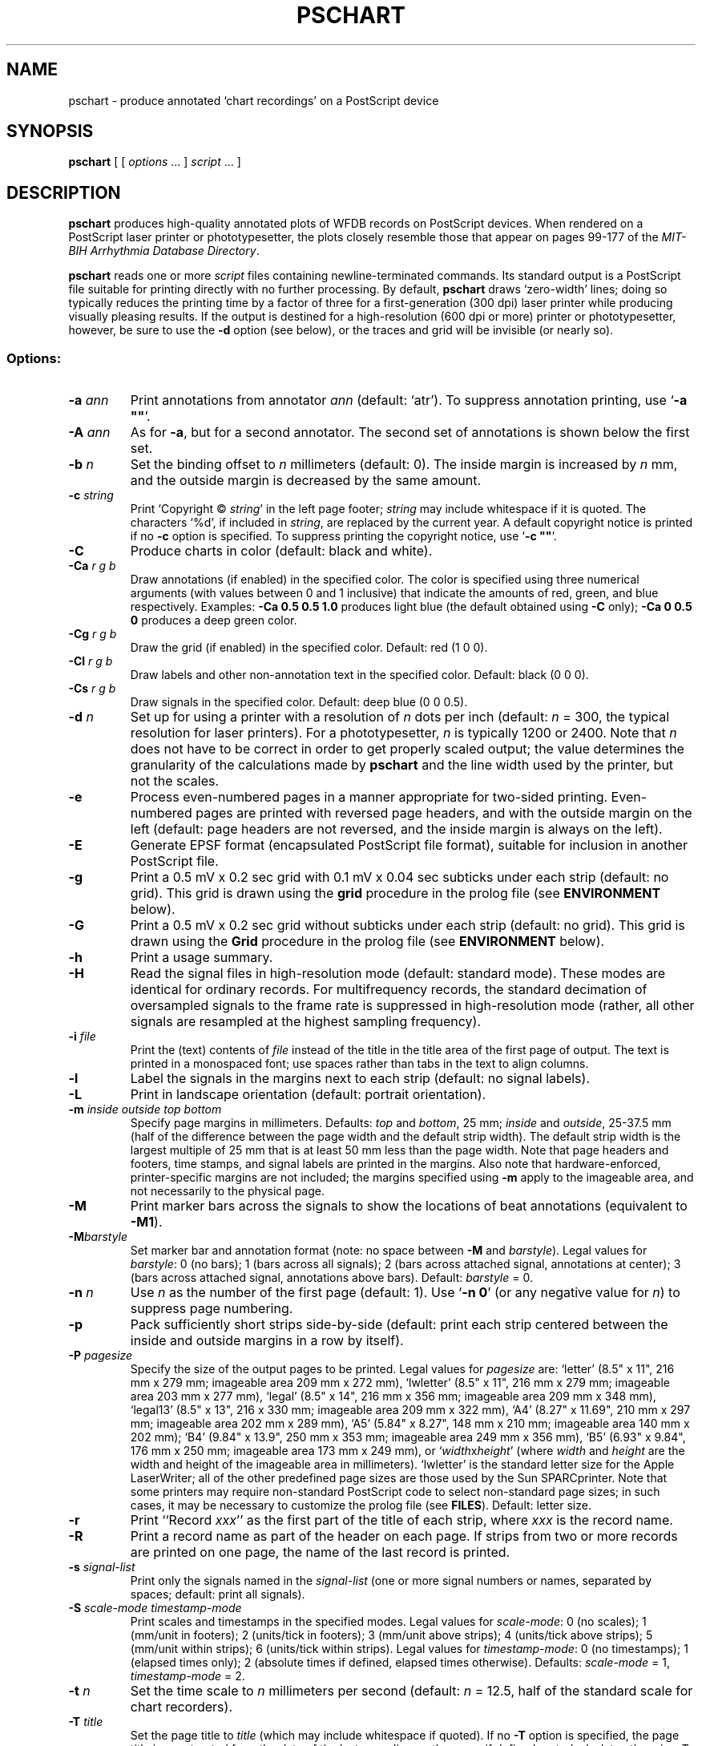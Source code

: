.TH PSCHART 1 "7 January 2009" "WFDB 10.3.12" "WFDB Applications Guide"
.SH NAME
pschart \- produce annotated `chart recordings' on a PostScript device
.SH SYNOPSIS
\fBpschart\fR [ [ \fIoptions\fR ... ] \fIscript\fR ... ]
.SH DESCRIPTION
.PP
\fBpschart\fR produces high-quality annotated plots of WFDB records
on PostScript devices.  When rendered on a PostScript laser printer or
phototypesetter, the plots closely resemble those that appear on pages 99\-177
of the \fIMIT-BIH Arrhythmia Database Directory\fR.
.PP
\fBpschart\fR reads one or more \fIscript\fR files containing
newline-terminated commands.  Its standard output is a PostScript file suitable
for printing directly with no further processing.  By default, \fBpschart\fR
draws `zero-width' lines;  doing so typically reduces the printing time by a
factor of three for a first-generation (300 dpi) laser printer while producing
visually pleasing results.  If the output is destined for a high-resolution
(600 dpi or more) printer or phototypesetter, however, be sure to use the
\fB-d\fR option (see below), or the traces and grid will be invisible (or
nearly so).
.SS Options:
.TP
\fB-a\fR \fIann\fR
Print annotations from annotator \fIann\fR (default: `atr').  To suppress
annotation printing, use `\fB-a ""\fR'.
.TP
\fB-A\fR \fIann\fR
As for \fB-a\fR, but for a second annotator.  The second set of annotations
is shown below the first set.
.TP
\fB-b\fR \fIn\fR
Set the binding offset to \fIn\fR millimeters (default: 0).  The inside margin
is increased by \fIn\fR mm, and the outside margin is decreased by the same
amount.
.TP
\fB-c\fR \fIstring\fR
Print `Copyright \(co \fIstring\fR' in the left page footer;  \fIstring\fR may
include whitespace if it is quoted.  The characters `%d', if included in
\fIstring\fR, are replaced by the current year.  A default copyright notice is
printed if no \fB-c\fR option is specified.  To suppress printing the copyright
notice, use `\fB-c ""\fR'.
.TP
\fB-C\fR
Produce charts in color (default: black and white).
.TP
\fB-Ca\fR \fIr g b\fR
Draw annotations (if enabled) in the specified color. The color is
specified using three numerical arguments (with values between 0 and 1
inclusive) that indicate the amounts of red, green, and blue respectively.
Examples: \fB-Ca 0.5 0.5 1.0\fR produces light blue (the default obtained
using \fB-C\fR only); \fB-Ca 0 0.5 0\fR produces a deep green color.
.TP
\fB-Cg\fR \fIr g b\fR
Draw the grid (if enabled) in the specified color. Default: red (1 0 0).
.TP
\fB-Cl\fR \fIr g b\fR
Draw labels and other non-annotation text in the specified color.  Default:
black (0 0 0).
.TP
\fB-Cs\fR \fIr g b\fR
Draw signals in the specified color.  Default: deep blue (0 0 0.5).
.TP
\fB-d\fR \fIn\fR
Set up for using a printer with a resolution of \fIn\fR dots per inch (default:
\fIn\fR = 300, the typical resolution for laser printers).  For a
phototypesetter, \fIn\fR is typically 1200 or 2400.  Note that \fIn\fR
does not have to be correct in order to get properly scaled output;  the
value determines the granularity of the calculations made by \fBpschart\fR
and the line width used by the printer, but not the scales.
.TP
\fB-e\fR
Process even-numbered pages in a manner appropriate for two-sided printing.
Even-numbered pages are printed with reversed page headers, and with the
outside margin on the left (default: page headers are not reversed, and
the inside margin is always on the left).
.TP
\fB-E\fR
Generate EPSF format (encapsulated PostScript file format), suitable for
inclusion in another PostScript file.
.TP
\fB-g\fR
Print a 0.5 mV x 0.2 sec grid with 0.1 mV x 0.04 sec subticks under each strip
(default: no grid).  This grid is drawn using the \fBgrid\fR procedure in
the prolog file (see \fBENVIRONMENT\fR below).
.TP
\fB-G\fR
Print a 0.5 mV x 0.2 sec grid without subticks under each strip
(default: no grid).  This grid is drawn using the \fBGrid\fR procedure in
the prolog file (see \fBENVIRONMENT\fR below).
.TP
\fB-h\fR
Print a usage summary.
.TP
\fB-H\fR
Read the signal files in high-resolution mode (default: standard mode).
These modes are identical for ordinary records.  For multifrequency records,
the standard decimation of oversampled signals to the frame rate is suppressed
in high-resolution mode (rather, all other signals are resampled at the highest
sampling frequency).
.TP
\fB-i\fR \fIfile\fR
Print the (text) contents of \fIfile\fR instead of the title in the title area
of the first page of output.  The text is printed in a monospaced font;  use
spaces rather than tabs in the text to align columns.
.TP
\fB-l\fR
Label the signals in the margins next to each strip (default: no signal
labels).
.TP
\fB-L\fR
Print in landscape orientation (default: portrait orientation).
.TP
\fB-m\fR \fIinside outside top bottom\fR
Specify page margins in millimeters.  Defaults: \fItop\fR and \fIbottom\fR,
25 mm; \fIinside\fR and \fIoutside\fR, 25\-37.5 mm (half of the difference
between the page width and the default strip width).  The default strip width
is the largest multiple of 25 mm that is at least 50 mm less than the page
width.  Note that page headers and footers, time stamps, and signal labels are
printed in the margins.  Also note that hardware-enforced, printer-specific
margins are not included;  the margins specified using \fB-m\fR apply to the
imageable area, and not necessarily to the physical page.
.TP
\fB-M\fR
Print marker bars across the signals to show the locations of beat annotations
(equivalent to \fB-M1\fR).
.TP
\fB-M\fR\fIbarstyle\fR
Set marker bar and annotation format (note: no space between \fB-M\fR and
\fIbarstyle\fR).  Legal values for \fIbarstyle\fR: 0 (no bars); 1 (bars across
all signals); 2 (bars across attached signal, annotations at center);  3 (bars
across attached signal, annotations above bars).  Default: \fIbarstyle\fR = 0.
.TP
\fB-n\fR \fIn\fR
Use \fIn\fR as the number of the first page (default: 1).  Use `\fB-n 0\fR'
(or any negative value for \fIn\fR) to suppress page numbering.
.TP
\fB-p\fR
Pack sufficiently short strips side-by-side (default: print each strip centered
between the inside and outside margins in a row by itself).
.TP
\fB-P\fR \fIpagesize\fR
Specify the size of the output pages to be printed.  Legal values for
\fIpagesize\fR are: `letter' (8.5" x 11", 216 mm x 279 mm; imageable area
209 mm x 272 mm), `lwletter' (8.5" x 11", 216 mm x 279 mm; imageable area
203 mm x 277 mm), `legal' (8.5" x 14", 216 mm x 356 mm; imageable area
209 mm x 348 mm), `legal13' (8.5" x 13", 216 x 330 mm; imageable area 209 mm x
322 mm), `A4' (8.27" x 11.69", 210 mm x 297 mm; imageable area 202 mm x 289
mm), `A5' (5.84" x 8.27", 148 mm x 210 mm; imageable area 140 mm x 202 mm);
`B4' (9.84" x 13.9", 250 mm x 353 mm; imageable area 249 mm x 356 mm),
`B5' (6.93" x 9.84", 176 mm x 250 mm; imageable area 173 mm x 249 mm), or
`\fIwidth\fRx\fIheight\fR' (where \fIwidth\fR and \fIheight\fR are the width
and height of the imageable area in millimeters).  `lwletter' is the standard
letter size for the Apple LaserWriter;  all of the other predefined page sizes
are those used by the Sun SPARCprinter.  Note that some printers may require
non-standard PostScript code to select non-standard page sizes;  in such cases,
it may be necessary to customize the prolog file (see \fBFILES\fR).  Default:
letter size.
.TP
\fB-r\fR
Print ``Record \fIxxx\fR'' as the first part of the title of each strip, where
\fIxxx\fR is the record name.
.TP
\fB-R\fR
Print a record name as part of the header on each page.  If strips from two or
more records are printed on one page, the name of the last record is printed.
.TP
\fB-s\fR \fIsignal-list\fR
Print only the signals named in the \fIsignal-list\fR (one or more signal
numbers or names, separated by spaces;  default: print all signals).
.TP
\fB-S\fR \fIscale-mode timestamp-mode\fR
Print scales and timestamps in the specified modes.  Legal values for
\fIscale-mode\fR: 0 (no scales); 1 (mm/unit in footers); 2 (units/tick in
footers); 3 (mm/unit above strips); 4 (units/tick above strips); 5 (mm/unit
within strips); 6 (units/tick within strips).  Legal values for
\fItimestamp-mode\fR: 0 (no timestamps); 1 (elapsed times only); 2 (absolute
times if defined, elapsed times otherwise).  Defaults: \fIscale-mode\fR = 1,
\fItimestamp-mode\fR = 2.
.TP
\fB-t\fR \fIn\fR
Set the time scale to \fIn\fR millimeters per second (default: \fIn\fR = 12.5,
half of the standard scale for chart recorders).
.TP
\fB-T\fR \fItitle\fR
Set the page title to \fItitle\fR (which may include whitespace if quoted).
If no \fB-T\fR option is specified, the page title is constructed from the
date of the last recording on the page, if defined, or today's date otherwise.
To suppress printing the page title, use `\fB-T ""\fR'.
.TP
\fB-u\fR
Generate `unstructured' PostScript as a workaround for a bug in the Adobe
TranScript software (also see \fBENVIRONMENT\fR below).  Default: generate
structured PostScript, suitable for processing by page-selection or
page-reversal post-processors.
.TP
\fB-v\fR \fIn\fR
Set the voltage (ordinate) scale to \fIn\fR millimeters per millivolt.  Signals
that do not have units of millivolts (as specified in the record's header file)
are scaled proportionately, as specified by the calibration file (see
\fBwfdbcal\fR(5)).  The default scale is 5 mm/mV, half of the standard scale
for chart recorders.
.TP
\fB-V\fR
Verbose mode (echo each command as it is read from the script file).
.TP
\fB-w \fIn\fR
Set the line width for signals, grid lines, and marker bars to \fIn\fR mm.
Default: 0 (the narrowest possible width;  note that some devices may not
render zero-width lines correctly).
.TP
\fB-1\fR
Print only the first character of each comment annotation.
.SS Color output
If none of the \fB-C\fR options is used, output is in black and white.  If
any color option is used, output is in the default colors (light blue
annotations, red grid, black labels, deep blue signals) unless overridden
by one or more of the \fB-Ca\fR, \fB-Cg\fR, \fB-Cl\fR, or \fB-Cs\fR options.
Color output can be rendered in greyscale by monochrome PostScript printers,
although black-and-white output may look better in such cases.
.SS Scripts:
.PP
Any argument that is not an option or an option argument is taken as the
name of a script of newline-terminated commands to be executed by
\fBpschart\fR.  If the script name is `-', \fBpschart\fR reads commands from
the standard input.  Options that follow a script name are not applied to the
processing of that script, so it is possible to use two or more scripts with
different sets of options in a single run.  Standard commands are of the
following form:
.br
	\fIrecord\fR \fItime\fR \fItitle\fR
.br
in which \fIrecord\fR is the name of the record for which a strip is to be
printed, \fItime\fR indicates the time of the left edge of the strip to be
printed, and \fItitle\fR is a description to be printed above the strip.
Fields are separated by spaces or tabs.  If the \fItime\fR field contains a
hyphen (`-'), the portion that precedes the hyphen is taken as the time of the
left edge of the strip, and the portion that follows the hyphen indicates the
end of the desired segment;  additional strips continuous with the first are
printed if necessary.  Unless the \fB-p\fR option is specified, strips that
are less than the full width of the page are centered within the margins.  The
\fItitle\fR field may include embedded spaces or tabs, or it may be omitted.
A totally empty command line specifies a page break, i.e., it causes
\fBpschart\fR to put the next strip at the top of a new page, even if the
current page is not full.
.SH ENVIRONMENT
.PP
The environment variable \fBPSCHARTPRO\fR can be used to name an
alternate prolog file (see below) for custom formats.  The environment
variable \fBTRANSCRIPTBUG\fR may be set (to any value) to generate
`unstructured' PostScript by default (see the \fB-u\fR option above).
It may be necessary to set and export the shell variables \fBWFDB\fR
and \fBWFDBCAL\fR (see \fBsetwfdb\fR(1)).
.SH FILES
.TP
\fB/usr/local/lib/ps/pschart.pro\fR
default PostScript prolog file.
.TP
\fB/usr/local/lib/ps/12lead.pro\fR
alternative PostScript prolog file, suitable for printing standard 12-lead
diagnostic ECGs (10 seconds, 4 traces, with the top three traces divided into
2.5 second segments by marker bars).  This file redefines the grid drawn by
the \fB-G\fR option (see the \fBGrid\fR procedure for details).
.SH BUGS
.PP
On older PostScript printers, output may be quite slow.  A full page, with
grids and default scales, typically takes about 3 minutes to render on an Apple
LaserWriter, or about 6 minutes on a Linotronic 1200 dpi phototypesetter. Most
modern printers can render \fBpschart\fR output at nearly full speed.
.PP
If the record you wish to plot is sampled at a very high rate relative to the
printer resolution (i.e., if one sample interval would appear on the page as
much less than the distance between pixels), you may wish to use \fBxform\fR(1)
to decimate to a lower frequency for efficiency's sake.  In extreme cases, this
may be necessary to avoid running out of memory in your PostScript printer.
.PP
Specifying EPSF output using the \fB-E\fR option does not prevent \fBpschart\fR
from producing multi-page output, which is not permitted in EPSF.  You should
make sure that your output fits entirely onto one page (most easily verified
using the \fB-V\fR option) before including it in another document.  Note that
the bounding box calculated by \fBpschart\fR covers the entire width of the
page and most of its height (excluding only about half of the top and bottom
margins, so that the header and footer material is included), even if only a
small portion of the page contains plots.  If you wish to fit such a plot into
another document with a minimum of empty space around it, you may either edit
the bounding box comment in the \fBpschart\fR output, or specify a page size
that closely matches the size of your plot.  The document in which
\fBpschart\fR output is included can arbitrarily rescale the plot, so that
scales expressed in mm/unit cannot be relied upon.
.PP
Under MS-DOS, a bug in \fBcommand.com\fR makes it impossible to pass an empty
string in the argument list of a command, so that \fB-a ""\fR, \fB-c ""\fR, and
\fB-T ""\fR do not work as described above.  Type a space between the quotation
marks to avoid this bug, or use one of the UNIX shells that have been ported to
MS-DOS instead of \fBcommand.com\fR.
.PP
There are too many options.  Invoke \fBpschart\fR with no arguments for a
brief summary of options.
.SH SEE ALSO
\fBpsfd\fR(1), \fBsetwfdb\fR(1), \fBwave\fR(1), \fBxform\fR(1)
.SH AUTHOR
George B. Moody (george@mit.edu)
.SH SOURCES
http://www.physionet.org/physiotools/wfdb/app/pschart.c
.br
http://www.physionet.org/physiotools/wfdb/app/pschart.pro
